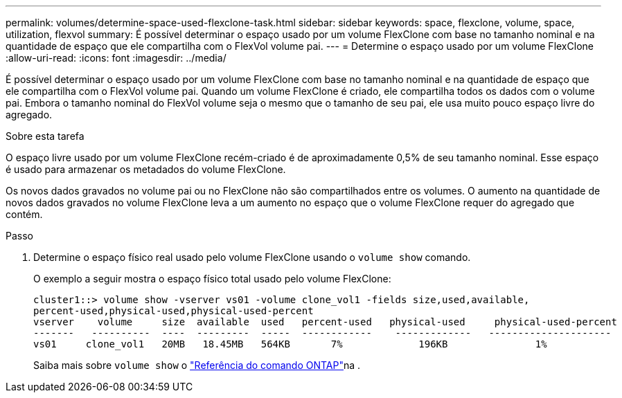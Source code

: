 ---
permalink: volumes/determine-space-used-flexclone-task.html 
sidebar: sidebar 
keywords: space, flexclone, volume, space, utilization, flexvol 
summary: É possível determinar o espaço usado por um volume FlexClone com base no tamanho nominal e na quantidade de espaço que ele compartilha com o FlexVol volume pai. 
---
= Determine o espaço usado por um volume FlexClone
:allow-uri-read: 
:icons: font
:imagesdir: ../media/


[role="lead"]
É possível determinar o espaço usado por um volume FlexClone com base no tamanho nominal e na quantidade de espaço que ele compartilha com o FlexVol volume pai. Quando um volume FlexClone é criado, ele compartilha todos os dados com o volume pai. Embora o tamanho nominal do FlexVol volume seja o mesmo que o tamanho de seu pai, ele usa muito pouco espaço livre do agregado.

.Sobre esta tarefa
O espaço livre usado por um volume FlexClone recém-criado é de aproximadamente 0,5% de seu tamanho nominal. Esse espaço é usado para armazenar os metadados do volume FlexClone.

Os novos dados gravados no volume pai ou no FlexClone não são compartilhados entre os volumes. O aumento na quantidade de novos dados gravados no volume FlexClone leva a um aumento no espaço que o volume FlexClone requer do agregado que contém.

.Passo
. Determine o espaço físico real usado pelo volume FlexClone usando o `volume show` comando.
+
O exemplo a seguir mostra o espaço físico total usado pelo volume FlexClone:

+
[listing]
----

cluster1::> volume show -vserver vs01 -volume clone_vol1 -fields size,used,available,
percent-used,physical-used,physical-used-percent
vserver    volume     size  available  used   percent-used   physical-used     physical-used-percent
-------   ----------  ----  ---------  -----  ------------    -------------   ---------------------
vs01     clone_vol1   20MB   18.45MB   564KB       7%             196KB               1%
----
+
Saiba mais sobre `volume show` o link:https://docs.netapp.com/us-en/ontap-cli/volume-show.html["Referência do comando ONTAP"^]na .


